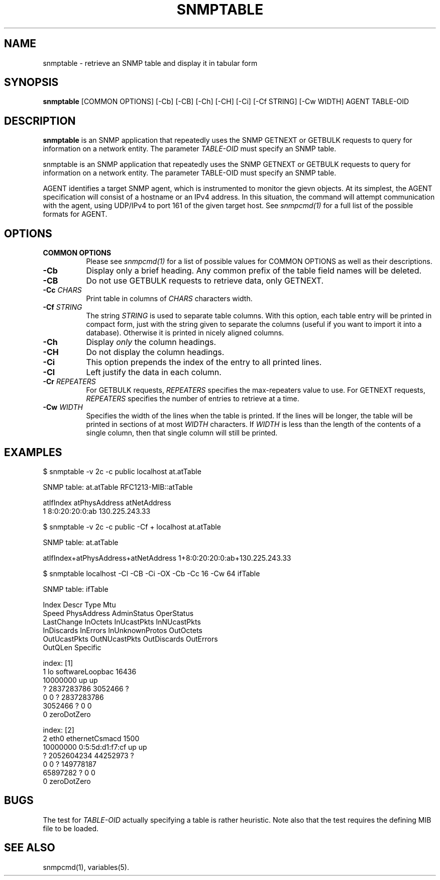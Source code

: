 .\" /************************************************************
.\" 	Copyright 1997 Niels Baggesen
.\" 
.\"                       All Rights Reserved
.\" 
.\" Permission to use, copy, modify, and distribute this software and its 
.\" documentation for any purpose and without fee is hereby granted, 
.\" provided that the above copyright notice appear in all copies.
.\" 
.\" I DISCLAIMS ALL WARRANTIES WITH REGARD TO THIS SOFTWARE, INCLUDING
.\" ALL IMPLIED WARRANTIES OF MERCHANTABILITY AND FITNESS, IN NO EVENT SHALL
.\" I BE LIABLE FOR ANY SPECIAL, INDIRECT OR CONSEQUENTIAL DAMAGES OR
.\" ANY DAMAGES WHATSOEVER RESULTING FROM LOSS OF USE, DATA OR PROFITS,
.\" WHETHER IN AN ACTION OF CONTRACT, NEGLIGENCE OR OTHER TORTIOUS ACTION,
.\" ARISING OUT OF OR IN CONNECTION WITH THE USE OR PERFORMANCE OF THIS
.\" SOFTWARE.
.\" ******************************************************************/
.\" Portions of this file are copyrighted by:
.\" Copyright Copyright 2003 Sun Microsystems, Inc. All rights reserved.
.\" Use is subject to license terms specified in the COPYING file
.\" distributed with the Net-SNMP package.
.\" ******************************************************************/
.TH SNMPTABLE 1 "06 Sep 2003" V5.3.2 "Net-SNMP"
.SH NAME
snmptable - retrieve an SNMP table and display it in tabular form
.SH SYNOPSIS
.B snmptable
[COMMON OPTIONS] [-Cb] [-CB] [-Ch] [-CH] [-Ci] [-Cf STRING] [-Cw WIDTH]
AGENT TABLE-OID
.SH DESCRIPTION
.B snmptable
is an SNMP application that repeatedly uses the SNMP GETNEXT or
GETBULK requests to query for information on a network entity.  The
parameter
.I TABLE-OID
must specify an SNMP table.
.PP
snmptable is an SNMP application that repeatedly uses the
SNMP GETNEXT or GETBULK requests to query for  information
on a network entity.  The parameter TABLE-OID must specify
an SNMP table.

AGENT identifies a target SNMP agent, which is instrumented
to monitor the gievn objects.  At its simplest, the AGENT
specification will consist of a hostname or an IPv4
address.  In this situation, the command will attempt
communication with the agent, using UDP/IPv4 to port 161
of the given target host. See
.I  snmpcmd(1)
for a full list of
the possible formats for AGENT.
.SH OPTIONS
.TP 8
.B COMMON OPTIONS
Please see
.I snmpcmd(1)
for a list of possible values for COMMON OPTIONS
as well as their descriptions.
.TP
.B -Cb
Display only a brief heading. Any common prefix of the table field
names will be deleted.
.TP 
.B -CB
Do not use GETBULK requests to retrieve data, only GETNEXT.
.TP 
.BI -Cc " CHARS"
Print table in columns of
.I CHARS
characters width.
.TP
.BI -Cf " STRING"
The string
.I STRING
is used to separate table columns.  With this option, each table entry
will be printed in compact form, just with the string given to
separate the columns (useful if you want to import it into a
database).  Otherwise it is printed in nicely aligned columns.
.TP
.B -Ch
Display
.I only
the column headings.
.TP
.B -CH
Do not display the column headings.
.TP
.B -Ci
This option prepends the index of the entry to all printed lines.
.TP
.B -Cl
Left justify the data in each column.
.TP 
.BI -Cr " REPEATERS"
For GETBULK requests, 
.I REPEATERS
specifies the max-repeaters value to use.  For GETNEXT requests,
.I REPEATERS
specifies the number of entries to retrieve at a time.
.TP 
.BI -Cw " WIDTH"
Specifies the width of the lines when the table is printed.
If the lines will be longer, the table will be printed in sections of
at most 
.I WIDTH 
characters.  If
.I WIDTH
is less than the length of the contents of
a single column, then that single column will still be printed.
.PP
.SH EXAMPLES
$ snmptable -v 2c -c public localhost at.atTable

SNMP table: at.atTable RFC1213-MIB::atTable

atIfIndex   atPhysAddress   atNetAddress
        1  8:0:20:20:0:ab 130.225.243.33
.PP
$ snmptable -v 2c -c public -Cf + localhost at.atTable

SNMP table: at.atTable

atIfIndex+atPhysAddress+atNetAddress
1+8:0:20:20:0:ab+130.225.243.33
.PP
.nf
$ snmptable localhost -Cl -CB -Ci -OX -Cb -Cc 16 -Cw 64 ifTable

SNMP table: ifTable

Index           Descr           Type            Mtu             
Speed           PhysAddress     AdminStatus     OperStatus      
LastChange      InOctets        InUcastPkts     InNUcastPkts    
InDiscards      InErrors        InUnknownProtos OutOctets       
OutUcastPkts    OutNUcastPkts   OutDiscards     OutErrors       
OutQLen         Specific        

index: [1]
1               lo              softwareLoopbac 16436           
10000000                        up              up              
?               2837283786      3052466         ?               
0               0               ?               2837283786      
3052466         ?               0               0               
0               zeroDotZero     

index: [2]
2               eth0            ethernetCsmacd  1500            
10000000        0:5:5d:d1:f7:cf up              up              
?               2052604234      44252973        ?               
0               0               ?               149778187       
65897282        ?               0               0               
0               zeroDotZero     
.PP
.SH "BUGS"
The test for
.I TABLE-OID
actually specifying a table is rather heuristic.  Note also that the
test requires the defining MIB file to be loaded.
.PP
.SH "SEE ALSO"
snmpcmd(1), variables(5).
